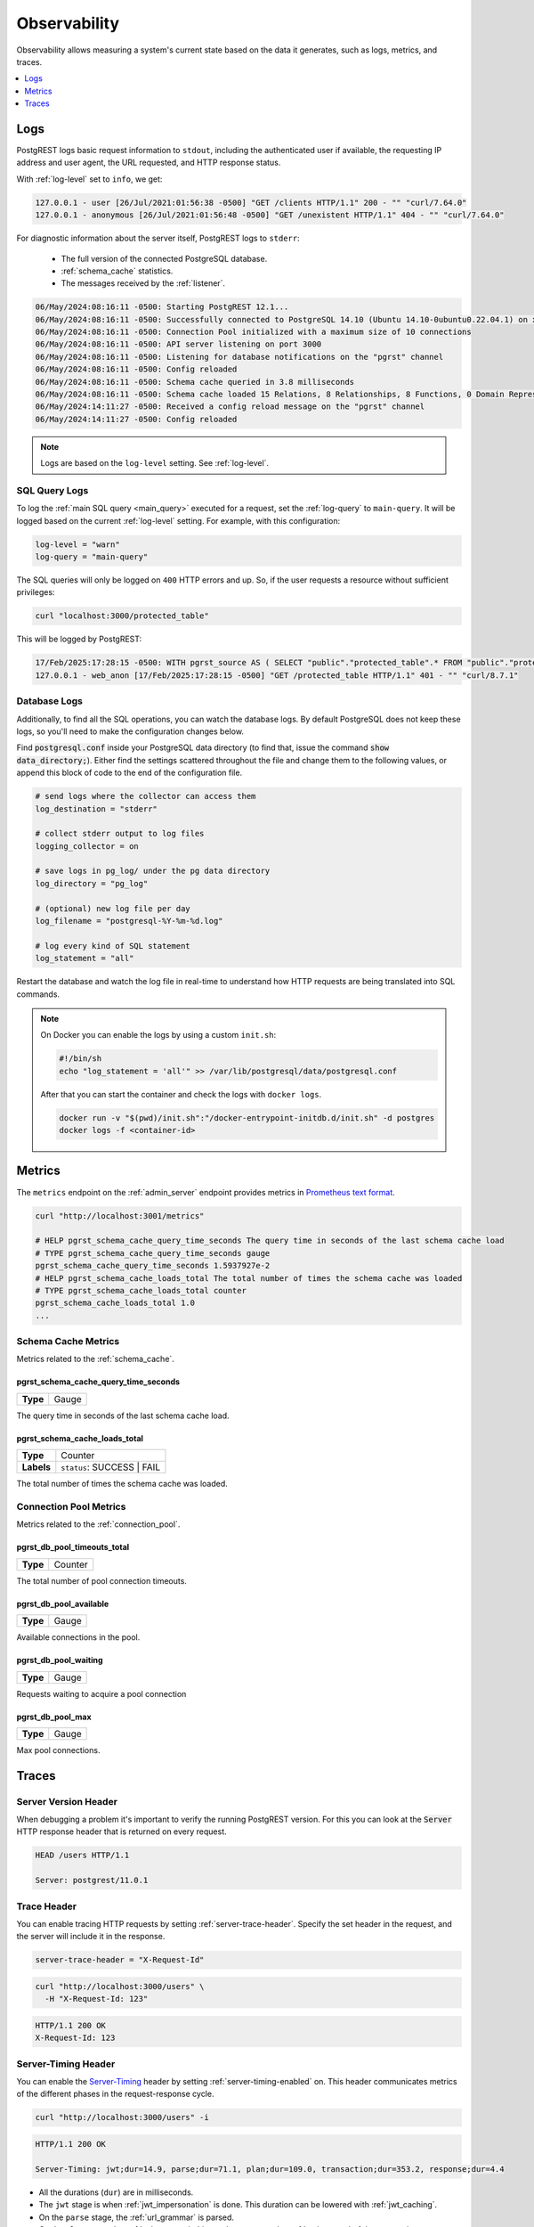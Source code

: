 .. _observability:

Observability
#############

Observability allows measuring a system's current state based on the data it generates, such as logs, metrics, and traces.

.. contents::
   :depth: 1
   :local:
   :backlinks: none

.. _pgrst_logging:

Logs
====

PostgREST logs basic request information to ``stdout``, including the authenticated user if available, the requesting IP address and user agent, the URL requested, and HTTP response status.

With :ref:`log-level` set to ``info``, we get:

.. code::

   127.0.0.1 - user [26/Jul/2021:01:56:38 -0500] "GET /clients HTTP/1.1" 200 - "" "curl/7.64.0"
   127.0.0.1 - anonymous [26/Jul/2021:01:56:48 -0500] "GET /unexistent HTTP/1.1" 404 - "" "curl/7.64.0"

For diagnostic information about the server itself, PostgREST logs to ``stderr``:

  - The full version of the connected PostgreSQL database.
  - :ref:`schema_cache` statistics.
  - The messages received by the :ref:`listener`.

.. code::

   06/May/2024:08:16:11 -0500: Starting PostgREST 12.1...
   06/May/2024:08:16:11 -0500: Successfully connected to PostgreSQL 14.10 (Ubuntu 14.10-0ubuntu0.22.04.1) on x86_64-pc-linux-gnu, compiled by gcc (Ubuntu 11.4.0-1ubuntu1~22.04) 11.4.0, 64-bit
   06/May/2024:08:16:11 -0500: Connection Pool initialized with a maximum size of 10 connections
   06/May/2024:08:16:11 -0500: API server listening on port 3000
   06/May/2024:08:16:11 -0500: Listening for database notifications on the "pgrst" channel
   06/May/2024:08:16:11 -0500: Config reloaded
   06/May/2024:08:16:11 -0500: Schema cache queried in 3.8 milliseconds
   06/May/2024:08:16:11 -0500: Schema cache loaded 15 Relations, 8 Relationships, 8 Functions, 0 Domain Representations, 4 Media Type Handlers
   06/May/2024:14:11:27 -0500: Received a config reload message on the "pgrst" channel
   06/May/2024:14:11:27 -0500: Config reloaded

.. note::

  Logs are based on the ``log-level`` setting. See :ref:`log-level`.

.. _sql_query_logs:

SQL Query Logs
--------------

To log the :ref:`main SQL query <main_query>` executed for a request, set the :ref:`log-query` to ``main-query``.
It will be logged based on the current :ref:`log-level` setting.
For example, with this configuration:

.. code-block:: bash

  log-level = "warn"
  log-query = "main-query"

The SQL queries will only be logged on ``400`` HTTP errors and up.
So, if the user requests a resource without sufficient privileges:

.. code-block:: bash

  curl "localhost:3000/protected_table"

This will be logged by PostgREST:

.. code::

  17/Feb/2025:17:28:15 -0500: WITH pgrst_source AS ( SELECT "public"."protected_table".* FROM "public"."protected_table"  )  SELECT null::bigint AS total_result_set, pg_catalog.count(_postgrest_t) AS page_total, coalesce(json_agg(_postgrest_t), '[]') AS body, nullif(current_setting('response.headers', true), '') AS response_headers, nullif(current_setting('response.status', true), '') AS response_status, '' AS response_inserted FROM ( SELECT * FROM pgrst_source ) _postgrest_t
  127.0.0.1 - web_anon [17/Feb/2025:17:28:15 -0500] "GET /protected_table HTTP/1.1" 401 - "" "curl/8.7.1"

Database Logs
-------------

Additionally, to find all the SQL operations, you can watch the database logs. By default PostgreSQL does not keep these logs, so you'll need to make the configuration changes below.

Find :code:`postgresql.conf` inside your PostgreSQL data directory (to find that, issue the command :code:`show data_directory;`). Either find the settings scattered throughout the file and change them to the following values, or append this block of code to the end of the configuration file.

.. code:: sql

  # send logs where the collector can access them
  log_destination = "stderr"

  # collect stderr output to log files
  logging_collector = on

  # save logs in pg_log/ under the pg data directory
  log_directory = "pg_log"

  # (optional) new log file per day
  log_filename = "postgresql-%Y-%m-%d.log"

  # log every kind of SQL statement
  log_statement = "all"

Restart the database and watch the log file in real-time to understand how HTTP requests are being translated into SQL commands.

.. note::

  On Docker you can enable the logs by using a custom ``init.sh``:

  .. code:: bash

    #!/bin/sh
    echo "log_statement = 'all'" >> /var/lib/postgresql/data/postgresql.conf

  After that you can start the container and check the logs with ``docker logs``.

  .. code:: bash

    docker run -v "$(pwd)/init.sh":"/docker-entrypoint-initdb.d/init.sh" -d postgres
    docker logs -f <container-id>

.. _metrics:

Metrics
=======

The ``metrics`` endpoint on the :ref:`admin_server` endpoint provides metrics in `Prometheus text format <https://prometheus.io/docs/instrumenting/exposition_formats/#text-based-format>`_.

.. code-block:: bash

  curl "http://localhost:3001/metrics"

  # HELP pgrst_schema_cache_query_time_seconds The query time in seconds of the last schema cache load
  # TYPE pgrst_schema_cache_query_time_seconds gauge
  pgrst_schema_cache_query_time_seconds 1.5937927e-2
  # HELP pgrst_schema_cache_loads_total The total number of times the schema cache was loaded
  # TYPE pgrst_schema_cache_loads_total counter
  pgrst_schema_cache_loads_total 1.0
  ...

Schema Cache Metrics
--------------------

Metrics related to the :ref:`schema_cache`.

pgrst_schema_cache_query_time_seconds
~~~~~~~~~~~~~~~~~~~~~~~~~~~~~~~~~~~~~

======== =======
**Type** Gauge
======== =======

The query time in seconds of the last schema cache load.

pgrst_schema_cache_loads_total
~~~~~~~~~~~~~~~~~~~~~~~~~~~~~~

========== ==========================
**Type**   Counter
**Labels** ``status``: SUCCESS | FAIL
========== ==========================

The total number of times the schema cache was loaded.

Connection Pool Metrics
-----------------------

Metrics related to the :ref:`connection_pool`.

pgrst_db_pool_timeouts_total
~~~~~~~~~~~~~~~~~~~~~~~~~~~~

======== =======
**Type** Counter
======== =======

The total number of pool connection timeouts.

pgrst_db_pool_available
~~~~~~~~~~~~~~~~~~~~~~~

======== =======
**Type** Gauge
======== =======

Available connections in the pool.

pgrst_db_pool_waiting
~~~~~~~~~~~~~~~~~~~~~

======== =======
**Type** Gauge
======== =======

Requests waiting to acquire a pool connection

pgrst_db_pool_max
~~~~~~~~~~~~~~~~~

======== =======
**Type** Gauge
======== =======

Max pool connections.

Traces
======

Server Version Header
---------------------

When debugging a problem it's important to verify the running PostgREST version. For this you can look at the :code:`Server` HTTP response header that is returned on every request.

.. code::

  HEAD /users HTTP/1.1

  Server: postgrest/11.0.1

.. _trace_header:

Trace Header
------------

You can enable tracing HTTP requests by setting :ref:`server-trace-header`. Specify the set header in the request, and the server will include it in the response.

.. code:: bash

  server-trace-header = "X-Request-Id"

.. code-block:: bash

  curl "http://localhost:3000/users" \
    -H "X-Request-Id: 123"

.. code::

  HTTP/1.1 200 OK
  X-Request-Id: 123

.. _server-timing_header:

Server-Timing Header
--------------------

You can enable the `Server-Timing <https://developer.mozilla.org/en-US/docs/Web/HTTP/Headers/Server-Timing>`_ header by setting :ref:`server-timing-enabled` on.
This header communicates metrics of the different phases in the request-response cycle.

.. code-block:: bash

  curl "http://localhost:3000/users" -i

.. code::

  HTTP/1.1 200 OK

  Server-Timing: jwt;dur=14.9, parse;dur=71.1, plan;dur=109.0, transaction;dur=353.2, response;dur=4.4

- All the durations (``dur``) are in milliseconds.
- The ``jwt`` stage is when :ref:`jwt_impersonation` is done. This duration can be lowered with :ref:`jwt_caching`.
- On the ``parse`` stage, the :ref:`url_grammar` is parsed.
- On the ``plan`` stage, the :ref:`schema_cache` is used to generate the :ref:`main_query` of the transaction.
- The ``transaction`` stage corresponds to the database transaction. See :ref:`transactions`.
- The ``response`` stage is where the response status and headers are computed.

.. note::

  We're working on lowering the duration of the ``parse`` and ``plan`` stages on https://github.com/PostgREST/postgrest/issues/2816.

.. _explain_plan:

Execution plan
--------------

You can get the `EXPLAIN execution plan <https://www.postgresql.org/docs/current/sql-explain.html>`_ of a request by adding the ``Accept: application/vnd.pgrst.plan`` header.
This is enabled by :ref:`db-plan-enabled` (false by default).

.. code-block:: bash

  curl "http://localhost:3000/users?select=name&order=id" \
    -H "Accept: application/vnd.pgrst.plan"

.. code-block:: postgres

  Aggregate  (cost=73.65..73.68 rows=1 width=112)
    ->  Index Scan using users_pkey on users  (cost=0.15..60.90 rows=850 width=36)

The output of the plan is generated in ``text`` format by default but you can change it to JSON by using the ``+json`` suffix.

.. code-block:: bash

  curl "http://localhost:3000/users?select=name&order=id" \
    -H "Accept: application/vnd.pgrst.plan+json"

.. code-block:: json

  [
    {
      "Plan": {
        "Node Type": "Aggregate",
        "Strategy": "Plain",
        "Partial Mode": "Simple",
        "Parallel Aware": false,
        "Async Capable": false,
        "Startup Cost": 73.65,
        "Total Cost": 73.68,
        "Plan Rows": 1,
        "Plan Width": 112,
        "Plans": [
          {
            "Node Type": "Index Scan",
            "Parent Relationship": "Outer",
            "Parallel Aware": false,
            "Async Capable": false,
            "Scan Direction": "Forward",
            "Index Name": "users_pkey",
            "Relation Name": "users",
            "Alias": "users",
            "Startup Cost": 0.15,
            "Total Cost": 60.90,
            "Plan Rows": 850,
            "Plan Width": 36
          }
        ]
      }
    }
  ]

By default the plan is assumed to generate the JSON representation of a resource(``application/json``), but you can obtain the plan for the :ref:`different representations that PostgREST supports <res_format>` by adding them to the ``for`` parameter. For instance, to obtain the plan for a ``text/xml``, you would use ``Accept: application/vnd.pgrst.plan; for="text/xml``.

The other available parameters are ``analyze``, ``verbose``, ``settings``, ``buffers`` and ``wal``, which correspond to the `EXPLAIN command options <https://www.postgresql.org/docs/current/sql-explain.html>`_. To use the ``analyze`` and ``wal`` parameters for example, you would add them like ``Accept: application/vnd.pgrst.plan; options=analyze|wal``.

Note that akin to the EXPLAIN command, the changes will be committed when using the ``analyze`` option. To avoid this, you can use the :ref:`db-tx-end` and the ``Prefer: tx=rollback`` header.

Securing the Execution Plan
~~~~~~~~~~~~~~~~~~~~~~~~~~~

It's recommended to only activate :ref:`db-plan-enabled` on testing environments since it reveals internal database details.
However, if you choose to use it in production you can add a :ref:`db-pre-request` to filter the requests that can use this feature.

For example, to only allow requests from an IP address to get the execution plans:

.. code-block:: postgres

 -- Assuming a proxy(Nginx, Cloudflare, etc) passes an "X-Forwarded-For" header(https://developer.mozilla.org/en-US/docs/Web/HTTP/Headers/X-Forwarded-For)
 create or replace function filter_plan_requests()
 returns void as $$
 declare
   headers   json := current_setting('request.headers', true)::json;
   client_ip text := coalesce(headers->>'x-forwarded-for', '');
   accept    text := coalesce(headers->>'accept', '');
 begin
   if accept like 'application/vnd.pgrst.plan%' and client_ip != '144.96.121.73' then
     raise insufficient_privilege using
       message = 'Not allowed to use application/vnd.pgrst.plan';
   end if;
 end; $$ language plpgsql;

 -- set this function on your postgrest.conf
 -- db-pre-request = filter_plan_requests

.. raw:: html

  <script type="text/javascript">
    let hash = window.location.hash;

    const redirects = {
      '#health_check': 'health_check.html',
      '#server-version': '#server-version-header',
    };

    let willRedirectTo = redirects[hash];

    if (willRedirectTo) {
      window.location.href = willRedirectTo;
    }
  </script>
